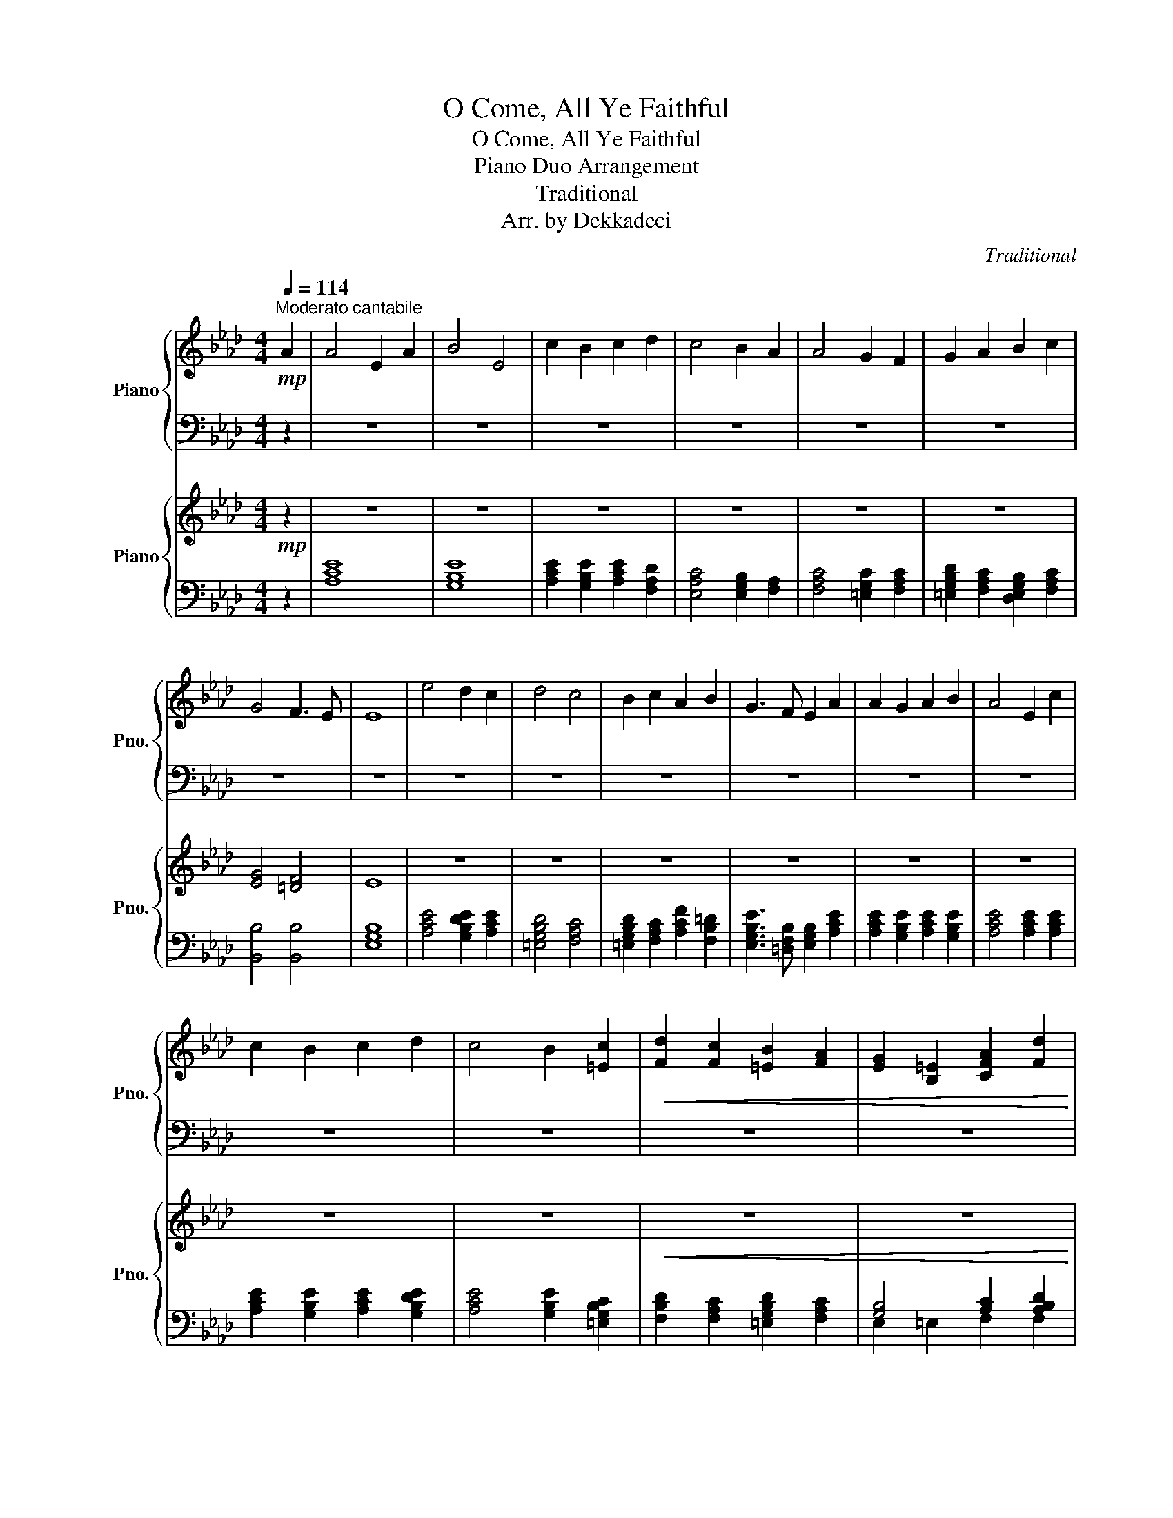 X:1
T:O Come, All Ye Faithful
T:O Come, All Ye Faithful
T:Piano Duo Arrangement
T:Traditional
T:Arr. by Dekkadeci
C:Traditional
Z:Arr. by Dekkadeci
%%score { 1 | 2 } { 3 | ( 4 5 ) }
L:1/8
Q:1/4=114
M:4/4
K:Ab
V:1 treble nm="Piano" snm="Pno."
V:2 bass 
V:3 treble nm="Piano" snm="Pno."
V:4 bass 
V:5 bass 
V:1
"^Moderato cantabile"!mp! A2 | A4 E2 A2 | B4 E4 | c2 B2 c2 d2 | c4 B2 A2 | A4 G2 F2 | G2 A2 B2 c2 | %7
 G4 F3 E | E8 | e4 d2 c2 | d4 c4 | B2 c2 A2 B2 | G3 F E2 A2 | A2 G2 A2 B2 | A4 E2 c2 | %15
 c2 B2 c2 d2 | c4 B2 [=Ec]2 |!<(! [Fd]2 [Fc]2 [=EB]2 [FA]2 | [EG]2 [B,=E]2 [CFA]2 [Fd]2 | %19
 [Ec]4 [EB]3 [EA]!<)! |!mf! [EA]8 |!p! [CA]4 [CE]2 [CA]2 | [EB]4 E4 | [Ec]2 [EB]2 [Ec]2 [Fd]2 | %24
 [Ec]4 [EB]2 [FA]2 | [CFA]4 [C=EG]2 [CF]2 | [=EG]2 [FA]2 [EGB]2 [FAc]2 | [EG]4 [=DF]3 E | %28
 E6 !~(!E2 | !~)![EAe]4 [EGd]2 [EAc]2 | [=EGBd]4 [FAc]4 |!<(! [=EGB]2 [FAc]2 [FA]2 [FB]2!<)! | %32
!mp! [EG]3 [=DF] E2!p! [EA]2 | [EA]2 [EG]2 [EA]2 [EGB]2 | [CEA]4 [CE]2!mp! [EAc]2 | %35
 [EAc]2 [EGB]2 [EAc]2 [EGBd]2 | [EAc]4!<(! [EGB]2 [=EGc]2!<)! |!f! [FBd]2 [FAc]2 [=EGB]2 [FA]2 | %38
 [=EG]2 [CE]2 [CFA]2 [DFABd]2 | [EAc]4 [EGB]3 A | [CEA]8 |!f! [EA]4 E2 [EA]2 | [EGB]4 E4 | %43
 [EAc]2 [EGB]2 [EAc]2 [FAd]2 | [EAc]4 [EGB]2 [FA]2 | [FA]4 [=EG]2 F2 | [=EG]2 [FA]2 [EGB]2 [FAc]2 | %47
 [EG]4 [=DF]3 E | E8 | [Ace]4 [EGBd]2 [EAc]2 | [=EGBd]4 [FAc]4 | [=EGB]2 [FAc]2 [FA]2 [=DFB]2 | %52
 [EG]3 [=DF] E2 [EA]2 | [EA]2 [EG]2 [EA]2 [EGB]2 | [EA]4 E2 [EAc]2 | [EAc]2 [EGB]2 [EAc]2 [EGBd]2 | %56
 [EAc]4 [EGB]2 [=EGBc]2 |"_rit."!<(! [FBd]2[Q:1/4=108] [FAc]2 [=EGB]2 [FA]2 | %58
[Q:1/4=96] [=EG]2 E2 [FA]2[Q:1/4=86] [FABd]2 | [EAc]4[Q:1/4=70] [EGB]3 A!<)! | %60
[Q:1/4=30]!ff! !fermata![CEA]8[Q:1/4=48][Q:1/4=66][Q:1/4=84][Q:1/4=102][Q:1/4=120][Q:1/4=70] |] %61
V:2
 z2 | z8 | z8 | z8 | z8 | z8 | z8 | z8 | z8 | z8 | z8 | z8 | z8 | z8 | z8 | z8 | z8 | z8 | z8 | %19
 z8 | z8 | A,4 A,4 | G,4 [E,G,B,]4 | A,2 G,2 A,2 F,2 | E,4 E,2 F,2 | F,4 =E,2 [F,A,]2 | %26
 [=E,B,]2 [F,C]2 [E,D]2 [F,C]2 | B,4 B,4 | [E,G,B,]8 | [A,C]4 [G,B,]2 [A,C]2 | [G,B,]4 [A,C]4 | %31
 [G,B,D]2 [F,A,C]2 [F,A,C]2 [F,B,=D]2 | [B,,B,]4 [E,G,B,]2 [A,C]2 | [A,C]2 [G,B,]2 [A,C]2 [G,B,]2 | %34
 A,6 [A,C]2 | [A,C]2 [G,B,]2 [A,C]2 [G,B,]2 | [A,C]4 [G,B,]2 [G,B,]2 | %37
 [F,B,]2 [F,A,C]2 [=E,G,D]2 [F,A,C]2 | [=E,G,C]2 [C,E,G,]2 [F,A,]2 [D,F,A,B,]2 | [E,A,]4 [E,G,]4 | %40
 [A,,A,]8 | [A,C]4 [A,C]4 | [G,B,]4 [E,G,B,]4 | [A,C]2 [G,B,]2 [A,C]2 [F,A,D]2 | %44
 [E,A,C]4 [E,G,B,]2 [F,A,C]2 | [F,A,C]4 [=E,G,C]2 [F,A,C]2 | %46
 [=E,G,B,D]2 [F,A,C]2 [E,G,B,D]2 [F,A,C]2 | [G,B,]4 [F,B,]4 | [E,G,B,]8 | %49
 [A,C]2 E2 [G,B,D]2 [A,C]2 | [G,B,D]D/D/ CB, [F,A,C]2 A,2 | %51
 [=E,G,B,D]2 [F,A,C]2 [A,C]2 [=D,F,B,]2 | [E,G,B,]3 [=D,F,B,] [E,G,B,]2 [E,A,C]2 | %53
 [A,C]2 [G,B,]2 [A,C]2 [G,B,]2 | [A,C]4 [A,C]4 | [A,C]2 [G,B,]2 [A,C]2 [G,B,D]2 | %56
 [A,C]CB,A, [G,B,]2 [G,B,C]2 | [F,B,D]2 [F,A,C]2 [=E,G,B,D]2 [F,A,C]2 | %58
 [C,=E,G,C]2 [E,G,C]2 [F,A,C]2 [F,A,B,D]2 | [E,A,C]4 [E,G,B,]4 | !fermata![A,,A,]8 |] %61
V:3
!mp! z2 | z8 | z8 | z8 | z8 | z8 | z8 | [EG]4 [=DF]4 | E8 | z8 | z8 | z8 | z8 | z8 | z8 | z8 | z8 | %17
!<(! z8 | z8 | z8!<)! |!mf! z8 |!p! z8 | z8 | z8 | z8 | z8 | z8 | z8 | z8 | z8 | z8 |!<(! z8!<)! | %32
!mp! z8 | z8 | z8 | z8 | z8 | %37
[K:bass]!f! F,/E,/D,/C,/ B,,/A,,/G,,/F,,/ =E,,/F,,/G,,/A,,/ B,,/A,,/G,,/F,,/ | %38
 =E,,/F,,/G,,/A,,/ B,,/C,/=D,/=E,/ F,/C,/A,,/F,,/ A,,/B,,/_D,/F,/ | %39
 E,/C,/A,,/E,,/ A,,/B,,/C,/D,/ E,/B,,/G,,/E,,/ G,,/A,,/B,,/C,/ | %40
 A,,/C,/E,/A,/ C/A,/E,/C,/ A,,[A,,C,]/[A,,C,]/ [A,,C,][A,,C,] | %41
!f! [A,,C,][A,,C,E,]/[A,,C,E,]/ [A,,C,E,][A,,C,E,] A,,[A,,C,]/[A,,C,]/ [A,,C,E,][A,,C,E,] | %42
 G,,[G,,B,,E,]/[G,,B,,E,]/ [G,,B,,E,][G,,B,,E,G,]/[G,,B,,E,G,]/ [G,,B,,E,G,][G,,B,,E,]/[G,,B,,E,]/ [G,,B,,E,][G,,B,,E,] | %43
 A,,[A,,C,]/[A,,C,]/ [G,,B,,E,][G,,B,,E,] A,,[A,,C,]/[A,,C,]/ [A,,D,][A,,D,F,] | %44
 [E,,A,,C,E,][E,,A,,C,]/[E,,A,,C,]/ [E,,A,,]E,, [E,,G,,B,,E,][E,,G,,B,,]/[E,,G,,B,,]/ [F,,A,,]F,, | %45
 A,,[A,,C,]/[A,,C,]/ [A,,C,][A,,C,F,] G,,[G,,C,]/[G,,C,]/ [A,,C,][A,,C,F,] | %46
 [G,,B,,D,][G,,B,,D,]/[G,,B,,D,]/ [F,,A,,C,][F,,A,,] [G,,B,,][G,,B,,]/[G,,B,,]/ [F,,A,,]F,, | %47
 G,,[G,,B,,]/[G,,B,,]/ [G,,B,,][G,,B,,E,] F,,[F,,B,,]/[F,,B,,]/ [F,,B,,][F,,B,,=D,] | %48
 E,,[E,,G,,B,,]/[E,,G,,B,,]/ [E,,G,,B,,][G,,B,,E,]/[G,,B,,E,]/ [G,,B,,E,][G,,B,,E,G,]/[G,,B,,E,G,]/ [G,,B,,E,G,][B,,E,G,B,] | %49
 [A,,C,E,A,][A,,C,]/[A,,C,]/ [A,,C,][A,,C,] [G,,B,,D,][G,,B,,D,]/[G,,B,,D,]/ [A,,C,E,][A,,C,E,] | %50
 [G,,B,,=E,][G,,B,,D,]/[G,,B,,D,]/ [G,,C,][G,,B,,] [F,,A,,C,F,][F,,A,,C,]/[F,,A,,C,]/ [F,,A,,]F,, | %51
 G,,[G,,B,,D,]/[G,,B,,D,]/ [A,,C,]A,, F,,[F,,A,,C,]/[F,,A,,C,]/ [F,,B,,=D,][F,,B,,] | %52
 [E,,G,,B,,E,][E,,G,,B,,]/[E,,G,,B,,]/ [E,,G,,]F,, E,,[E,,G,,B,,]/[E,,G,,B,,]/ [E,,A,,C,E,][E,,A,,C,E,] | %53
 A,,[A,,C,]/[A,,C,]/ [G,,B,,D,][G,,B,,E,] [A,,C,][A,,C,E,]/[A,,C,E,]/ [G,,B,,E,G,][G,,B,,E,] | %54
 [A,,C,E,A,][A,,C,E,]/[A,,C,E,]/ [A,,C,]A,, E,,[E,,A,,]/[E,,A,,]/ [E,,A,,C,][E,,A,,] | %55
 A,,[A,,C,]/[A,,C,]/ [G,,B,,D,][G,,B,,E,] [A,,C,][A,,C,E,]/[A,,C,E,]/ [G,,B,,E,G,][G,,B,,E,] | %56
 [A,,C,E,A,][A,,C,E,]/[A,,C,E,]/ [A,,C,]A,, E,,[E,,G,,]/[E,,G,,]/ [=E,,G,,B,,][E,,G,,C,] | %57
"_rit."!<(! [F,,B,,D,][F,,B,,D,F,]/[F,,B,,D,F,]/ [F,,A,,C,][F,,B,,] [=E,,G,,]E,,/E,,/ F,,[F,,A,,C,] | %58
 [G,,C,][G,,=D,]/[G,,D,]/ [G,,C,=E,][G,,C,] [F,,A,,C,F,][F,,A,,C,_E,]/[F,,A,,C,E,]/ [F,,B,,_D,][F,,B,,] | %59
 [A,,C,E,][A,,D,]/[A,,D,]/ [A,,C,]A,, [G,,B,,][G,,C,]/[G,,C,]/ [G,,B,,D,][G,,B,,E,]!<)! | %60
!ff! A,,/4A,/4A,,/4A,/4A,,/4A,/4A,,/4A,/4A,,/4A,/4A,,/4A,/4A,,/4A,/4A,,/4A,/4A,,/4A,/4A,,/4A,/4A,,/4A,/4A,,/4A,/4 !^![A,,C,E,A,]2 |] %61
V:4
 z2 | [A,CE]8 | [G,B,E]8 | [A,CE]2 [G,B,E]2 [A,CE]2 [F,A,D]2 | [E,A,C]4 [E,G,B,]2 [F,A,]2 | %5
 [F,A,C]4 [=E,G,C]2 [F,A,C]2 | [=E,G,B,D]2 [F,A,C]2 [D,E,G,B,]2 [F,A,C]2 | [B,,B,]4 [B,,B,]4 | %8
 [E,G,B,]8 | [A,CE]4 [G,B,DE]2 [A,CE]2 | [=E,G,B,D]4 [F,A,C]4 | %11
 [=E,G,B,D]2 [F,A,C]2 [A,CF]2 [F,B,=D]2 | [E,G,B,E]3 [=D,F,B,] [E,G,B,]2 [A,CE]2 | %13
 [A,CE]2 [G,B,E]2 [A,CE]2 [G,B,E]2 | [A,CE]4 [A,CE]2 [A,CE]2 | [A,CE]2 [G,B,E]2 [A,CE]2 [G,B,DE]2 | %16
 [A,CE]4 [G,B,E]2 [=E,G,B,C]2 | [F,B,D]2 [F,A,C]2 [=E,G,B,D]2 [F,A,C]2 | [G,B,]4 [A,C]2 [A,B,D]2 | %19
 [E,A,C]4 [E,G,B,]3 [A,C] | [A,C]8 | A,,/C,/E,/A,/ C/A,/E,/C,/ A,,/C,/E,/A,/ C/A,/E,/C,/ | %22
 G,,/B,,/E,/G,/ B,/G,/E,/B,,/ E,,/G,,/B,,/E,/ G,/E,/D,/B,,/ | %23
 A,,/C,/E,/A,/ G,,/B,,/E,/G,/ A,,/C,/E,/A,/ A,,/D,/F,/A,/ | %24
 E,,/A,,/C,/E,/ A,/E,/C,/A,,/ E,,/G,,/B,,/E,/ A,/F,/C,/A,,/ | %25
 F,,/A,,/C,/F,/ A,/F,/C,/A,,/ =E,,/G,,/C,/=E,/ F,,/A,,/C,/F,/ | %26
 =E,,/G,,/B,,/=E,/ F,,/A,,/C,/F,/ E,,/G,,/D,/G,/ A,/F,/C,/A,,/ | %27
 B,,/E,/G,/B,/ G,/E,/B,,/G,,/ B,,/=D,/F,/A,/ F,/D,/B,,/D,/ | %28
 E,,/G,,/B,,/E,/ G,/E,/B,,/G,,/ E,,/G,,/B,,/E,/ G,/E,/G,/B,/ | %29
 A,,/C,/E,/A,/ C/A,/E,/C,/ G,,/B,,/D,/E,/ A,,/C,/E,/A,/ | %30
 G,,/B,,/=E,/G,/ E,/D,/B,,/G,,/ A,,/C,/F,/A,/ F,/C,/A,,/F,,/ | %31
 =E,,/G,,/B,,/=E,/ F,/C,/A,,/F,,/ A,,/C,/F,/A,/ F,/=D,/B,,/F,,/ | %32
 G,,/B,,/E,/G,/ B,/G,/=D,/B,,/ E,,/G,,/B,,/E,/!p! C,/A,,/E,,/A,,/ | %33
 A,,/C,/E,/A,/ G,,/B,,/E,/G,/ A,,/C,/E,/A,/ B,,/E,/G,/B,/ | %34
 A,,/C,/E,/A,/ C/A,/E,/C,/ E,,/A,,/C,/E,/ A,/E,/C,/A,,/ | %35
 A,,/C,/E,/A,/ G,,/B,,/E,/G,/ A,,/C,/E,/A,/ B,,/E,/G,/B,/ | %36
 A,,/C,/E,/A,/ C/A,/E,/C,/!<(! G,,/B,,/E,/G,/ =E,/C,/G,,/C,/!<)! | %37
 F,,/E,,/D,,/C,,/!8vb(! B,,,/A,,,/G,,,/F,,,/ =E,,,/F,,,/G,,,/A,,,/ B,,,/A,,,/G,,,/F,,,/ | %38
 =E,,,/F,,,/G,,,/A,,,/ B,,,/C,,/=D,,/=E,,/ F,,/C,,/A,,,/F,,,/ A,,,/B,,,/_D,,/F,,/ | %39
 E,,/C,,/A,,,/E,,,/ A,,,/B,,,/C,,/D,,/ E,,/B,,,/G,,,/E,,,/ G,,,/A,,,/B,,,/C,,/ | %40
 A,,,/C,,/E,,/A,,/ C,/A,,/E,,/C,,/ A,,, z [A,,,E,,] z | [A,,,E,,] z A,,, z [A,,,E,,] z A,,, z | %42
 [G,,,E,,] z E,,, z [E,,,E,,] z E,,, z | [A,,,E,,] z E,,, z [A,,,E,,] z D,,, z | %44
 [E,,,E,,] z E,,, z [E,,,E,,] z F,,, z | [A,,,F,,] z A,,, z [C,,=E,,] z F,,, z | %46
 [=E,,,D,,] z F,,, z [G,,,=E,,] z F,,, z | [B,,,E,,] z B,,, z [B,,,=D,,] z B,,, z | %48
 [E,,,B,,,] z E,,, z [B,,,E,,] z E,,, z | [A,,,E,,] z A,,, z [G,,,E,,] z A,,, z | %50
 [=E,,,D,,] z E,,, z [F,,,C,,] z F,,, z | [=E,,,D,,] z F,,, z [F,,,C,,] z B,,, z | %52
 [E,,,B,,,] z E,,, z [E,,,B,,,] z E,,, z | [A,,,E,,] z G,,, z [A,,,E,,] z E,,, z | %54
 [A,,,E,,] z A,,, z [A,,,C,,] z A,,, z | [A,,,E,,] z E,,, z [A,,,E,,] z E,,, z | %56
 [A,,,E,,] z A,,, z [E,,,B,,,] z C,, z | [F,,,D,,] z F,,, z [=E,,,D,,] z F,,, z | %58
 [C,,=E,,] z C,, z [F,,,C,,] z B,,, z | [E,,,E,,] z E,,, z [E,,,E,,] z E,,, z | %60
 !fermata![A,,,E,,]8!8vb)! |] %61
V:5
 x2 | x8 | x8 | x8 | x8 | x8 | x8 | x8 | x8 | x8 | x8 | x8 | x8 | x8 | x8 | x8 | x8 | x8 | %18
 E,2 =E,2 F,2 F,2 | x8 | x8 | x8 | x8 | x8 | x8 | x8 | x8 | x8 | x8 | x8 | x8 | x8 | x8 | x8 | x8 | %35
 x8 | x8 | x2!8vb(! x6 | x8 | x8 | x8 | x8 | x8 | x8 | x8 | x8 | x8 | x8 | x8 | x8 | x8 | x8 | x8 | %53
 x8 | x8 | x8 | x8 | x8 | x8 | x8 | x8!8vb)! |] %61


